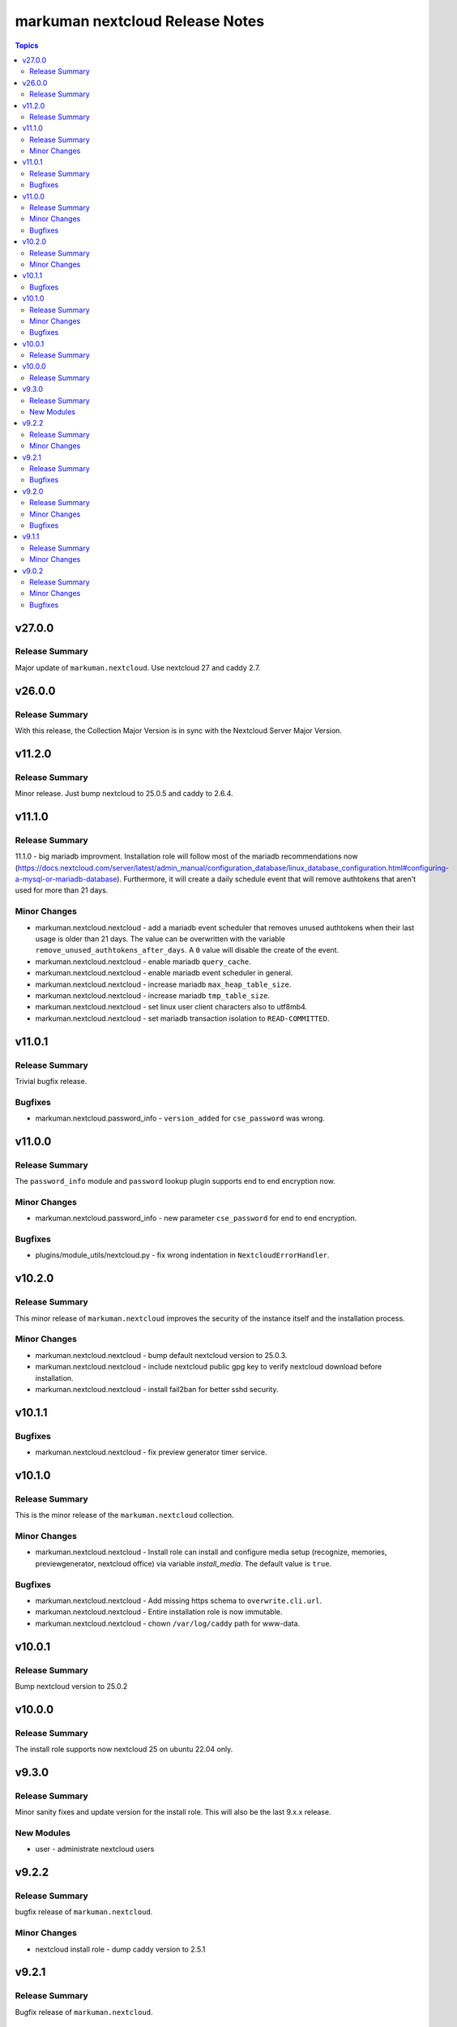 ================================
markuman nextcloud Release Notes
================================

.. contents:: Topics


v27.0.0
=======

Release Summary
---------------

Major update of ``markuman.nextcloud``. Use nextcloud 27 and caddy 2.7.

v26.0.0
=======

Release Summary
---------------

With this release, the Collection Major Version is in sync with the Nextcloud Server Major Version.

v11.2.0
=======

Release Summary
---------------

Minor release. Just bump nextcloud to 25.0.5 and caddy to 2.6.4.

v11.1.0
=======

Release Summary
---------------

11.1.0 - big mariadb improvment.
Installation role will follow most of the mariadb recommendations now (https://docs.nextcloud.com/server/latest/admin_manual/configuration_database/linux_database_configuration.html#configuring-a-mysql-or-mariadb-database).
Furthermore, it will create a daily schedule event that will remove authtokens that aren't used for more than 21 days.


Minor Changes
-------------

- markuman.nextcloud.nextcloud - add a mariadb event scheduler that removes unused authtokens when their last usage is older than 21 days. The value can be overwritten with the variable ``remove_unused_authtokens_after_days``. A ``0`` value will disable the create of the event.
- markuman.nextcloud.nextcloud - enable mariadb ``query_cache``.
- markuman.nextcloud.nextcloud - enable mariadb event scheduler in general.
- markuman.nextcloud.nextcloud - increase mariadb ``max_heap_table_size``.
- markuman.nextcloud.nextcloud - increase mariadb ``tmp_table_size``.
- markuman.nextcloud.nextcloud - set linux user client characters also to utf8mb4.
- markuman.nextcloud.nextcloud - set mariadb transaction isolation to ``READ-COMMITTED``.

v11.0.1
=======

Release Summary
---------------

Trivial bugfix release.

Bugfixes
--------

- markuman.nextcloud.password_info - ``version_added`` for ``cse_password`` was wrong.

v11.0.0
=======

Release Summary
---------------

The ``password_info`` module and ``password`` lookup plugin supports end to end encryption now.

Minor Changes
-------------

- markuman.nextcloud.password_info - new parameter ``cse_password`` for end to end encryption.

Bugfixes
--------

- plugins/module_utils/nextcloud.py - fix wrong indentation in ``NextcloudErrorHandler``.

v10.2.0
=======

Release Summary
---------------

This minor release of ``markuman.nextcloud`` improves the security of the instance itself
and the installation process.

Minor Changes
-------------

- markuman.nextcloud.nextcloud - bump default nextcloud version to 25.0.3.
- markuman.nextcloud.nextcloud - include nextcloud public gpg key to verify nextcloud download before installation.
- markuman.nextcloud.nextcloud - install fail2ban for better sshd security.

v10.1.1
=======

Bugfixes
--------

- markuman.nextcloud.nextcloud - fix preview generator timer service.

v10.1.0
=======

Release Summary
---------------

This is the minor release of the ``markuman.nextcloud`` collection.

Minor Changes
-------------

- markuman.nextcloud.nextcloud - Install role can install and configure media setup (recognize, memories, previewgenerator, nextcloud office) via variable `install_media`. The default value is ``true``.

Bugfixes
--------

- markuman.nextcloud.nextcloud - Add missing https schema to ``overwrite.cli.url``.
- markuman.nextcloud.nextcloud - Entire installation role is now immutable.
- markuman.nextcloud.nextcloud - chown ``/var/log/caddy`` path for www-data.

v10.0.1
=======

Release Summary
---------------

Bump nextcloud version to 25.0.2

v10.0.0
=======

Release Summary
---------------

The install role supports now nextcloud 25 on ubuntu 22.04 only.

v9.3.0
======

Release Summary
---------------

Minor sanity fixes and update version for the install role.
This will also be the last 9.x.x release.

New Modules
-----------

- user - administrate nextcloud users

v9.2.2
======

Release Summary
---------------

bugfix release of ``markuman.nextcloud``.

Minor Changes
-------------

- nextcloud install role - dump caddy version to 2.5.1

v9.2.1
======

Release Summary
---------------

Bugfix release of ``markuman.nextcloud``.

Bugfixes
--------

- nextcloud installation role - add missing mail configuration in caddy web server.

v9.2.0
======

Release Summary
---------------

This is the minor release of the ``markuman.nextcloud`` collection.
This release affects only the installation role ``markuman.nextcloud.nextcloud``.

Minor Changes
-------------

- bump caddy version to 2.5.0
- bump nextcloud version to 23.0.4
- make coturn/talk installation controllable via boolean `install_talk` variable.

Bugfixes
--------

- coturn config location was wrong and results in error.

v9.1.1
======

Release Summary
---------------

This release of the ``markuman.nextcloud`` collection includes a turnkey-ready install role for Ubuntu 20.04 LTS.

Minor Changes
-------------

- add install role ``markuman.nextcloud`` to distribute a turnkey nextcloud on Ubuntu 20.04 LTS.

v9.0.2
======

Release Summary
---------------

This is the patch release of the ``markuman.nextcloud`` collection.
This changelog contains all changes to the modules and plugins in this collection
that have been made after the previous release.

Minor Changes
-------------

- file - replace md5 with sha256 when comparing files.
- passwords - Set no_log for ``update_password`` parameter.
- remove unused variables and imports

Bugfixes
--------

- Multiple ansible sanity fixes.
